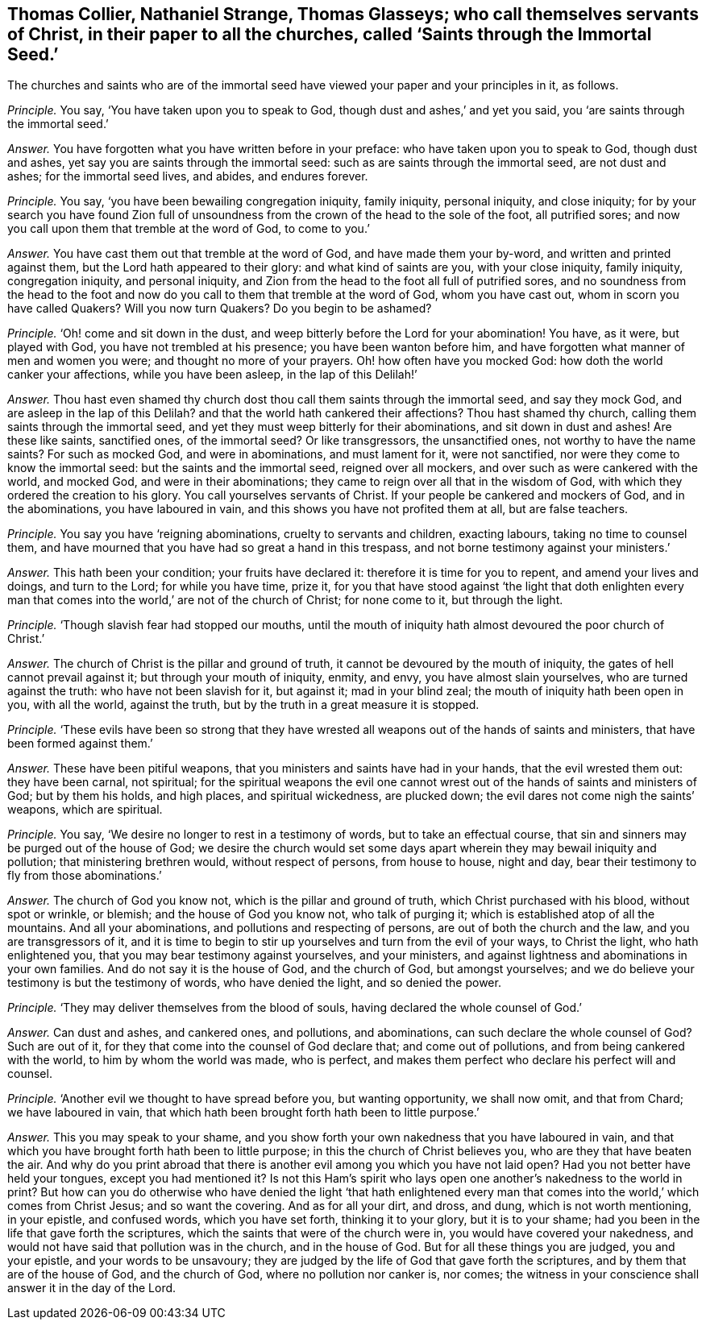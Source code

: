[.style-blurb, short="Saints through the Immortal Seed"]
== Thomas Collier, Nathaniel Strange, Thomas Glasseys; who call themselves servants of Christ, in their paper to all the churches, called '`Saints through the Immortal Seed.`'

[.heading-continuation-blurb]
The churches and saints who are of the immortal seed
have viewed your paper and your principles in it, as follows.

[.discourse-part]
_Principle._ You say, '`You have taken upon you to speak to God,
though dust and ashes,`' and yet you said, you '`are saints through the immortal seed.`'

[.discourse-part]
_Answer._ You have forgotten what you have written before in your preface:
who have taken upon you to speak to God, though dust and ashes,
yet say you are saints through the immortal seed:
such as are saints through the immortal seed, are not dust and ashes;
for the immortal seed lives, and abides, and endures forever.

[.discourse-part]
_Principle._ You say, '`you have been bewailing congregation iniquity, family iniquity,
personal iniquity, and close iniquity;
for by your search you have found Zion full of unsoundness
from the crown of the head to the sole of the foot,
all putrified sores; and now you call upon them that tremble at the word of God,
to come to you.`'

[.discourse-part]
_Answer._ You have cast them out that tremble at the word of God,
and have made them your by-word, and written and printed against them,
but the Lord hath appeared to their glory: and what kind of saints are you,
with your close iniquity, family iniquity, congregation iniquity, and personal iniquity,
and Zion from the head to the foot all full of putrified sores,
and no soundness from the head to the foot and now
do you call to them that tremble at the word of God,
whom you have cast out, whom in scorn you have called Quakers?
Will you now turn Quakers?
Do you begin to be ashamed?

[.discourse-part]
_Principle._ '`Oh! come and sit down in the dust,
and weep bitterly before the Lord for your abomination!
You have, as it were, but played with God, you have not trembled at his presence;
you have been wanton before him,
and have forgotten what manner of men and women you were;
and thought no more of your prayers.
Oh! how often have you mocked God: how doth the world canker your affections,
while you have been asleep, in the lap of this Delilah!`'

[.discourse-part]
_Answer._ Thou hast even shamed thy church dost thou call them saints through the immortal seed,
and say they mock God, and are asleep in the lap of this Delilah?
and that the world hath cankered their affections?
Thou hast shamed thy church, calling them saints through the immortal seed,
and yet they must weep bitterly for their abominations, and sit down in dust and ashes!
Are these like saints, sanctified ones, of the immortal seed?
Or like transgressors, the unsanctified ones, not worthy to have the name saints?
For such as mocked God, and were in abominations, and must lament for it,
were not sanctified, nor were they come to know the immortal seed:
but the saints and the immortal seed, reigned over all mockers,
and over such as were cankered with the world, and mocked God,
and were in their abominations; they came to reign over all that in the wisdom of God,
with which they ordered the creation to his glory.
You call yourselves servants of Christ.
If your people be cankered and mockers of God, and in the abominations,
you have laboured in vain, and this shows you have not profited them at all,
but are false teachers.

[.discourse-part]
_Principle._ You say you have '`reigning abominations, cruelty to servants and children,
exacting labours, taking no time to counsel them,
and have mourned that you have had so great a hand in this trespass,
and not borne testimony against your ministers.`'

[.discourse-part]
_Answer._ This hath been your condition; your fruits have declared it:
therefore it is time for you to repent, and amend your lives and doings,
and turn to the Lord; for while you have time, prize it,
for you that have stood against '`the light that doth enlighten every
man that comes into the world,`' are not of the church of Christ;
for none come to it, but through the light.

[.discourse-part]
_Principle._ '`Though slavish fear had stopped our mouths,
until the mouth of iniquity hath almost devoured the poor church of Christ.`'

[.discourse-part]
_Answer._ The church of Christ is the pillar and ground of truth,
it cannot be devoured by the mouth of iniquity,
the gates of hell cannot prevail against it; but through your mouth of iniquity, enmity,
and envy, you have almost slain yourselves, who are turned against the truth:
who have not been slavish for it, but against it; mad in your blind zeal;
the mouth of iniquity hath been open in you, with all the world, against the truth,
but by the truth in a great measure it is stopped.

[.discourse-part]
_Principle._ '`These evils have been so strong that they have wrested
all weapons out of the hands of saints and ministers,
that have been formed against them.`'

[.discourse-part]
_Answer._ These have been pitiful weapons, that you ministers and saints have had in your hands,
that the evil wrested them out: they have been carnal, not spiritual;
for the spiritual weapons the evil one cannot wrest
out of the hands of saints and ministers of God;
but by them his holds, and high places, and spiritual wickedness, are plucked down;
the evil dares not come nigh the saints`' weapons, which are spiritual.

[.discourse-part]
_Principle._ You say, '`We desire no longer to rest in a testimony of words,
but to take an effectual course,
that sin and sinners may be purged out of the house of God;
we desire the church would set some days apart wherein
they may bewail iniquity and pollution;
that ministering brethren would, without respect of persons, from house to house,
night and day, bear their testimony to fly from those abominations.`'

[.discourse-part]
_Answer._ The church of God you know not, which is the pillar and ground of truth,
which Christ purchased with his blood, without spot or wrinkle, or blemish;
and the house of God you know not, who talk of purging it;
which is established atop of all the mountains.
And all your abominations, and pollutions and respecting of persons,
are out of both the church and the law, and you are transgressors of it,
and it is time to begin to stir up yourselves and turn from the evil of your ways,
to Christ the light, who hath enlightened you,
that you may bear testimony against yourselves, and your ministers,
and against lightness and abominations in your own families.
And do not say it is the house of God, and the church of God, but amongst yourselves;
and we do believe your testimony is but the testimony of words,
who have denied the light, and so denied the power.

[.discourse-part]
_Principle._ '`They may deliver themselves from the blood of souls,
having declared the whole counsel of God.`'

[.discourse-part]
_Answer._ Can dust and ashes, and cankered ones, and pollutions, and abominations,
can such declare the whole counsel of God?
Such are out of it, for they that come into the counsel of God declare that;
and come out of pollutions, and from being cankered with the world,
to him by whom the world was made, who is perfect,
and makes them perfect who declare his perfect will and counsel.

[.discourse-part]
_Principle._ '`Another evil we thought to have spread before you, but wanting opportunity,
we shall now omit, and that from Chard; we have laboured in vain,
that which hath been brought forth hath been to little purpose.`'

[.discourse-part]
_Answer._ This you may speak to your shame,
and you show forth your own nakedness that you have laboured in vain,
and that which you have brought forth hath been to little purpose;
in this the church of Christ believes you, who are they that have beaten the air.
And why do you print abroad that there is another
evil among you which you have not laid open?
Had you not better have held your tongues, except you had mentioned it?
Is not this Ham`'s spirit who lays open one another`'s nakedness to the world in print?
But how can you do otherwise who have denied the light '`that hath enlightened
every man that comes into the world,`' which comes from Christ Jesus;
and so want the covering.
And as for all your dirt, and dross, and dung, which is not worth mentioning,
in your epistle, and confused words, which you have set forth, thinking it to your glory,
but it is to your shame; had you been in the life that gave forth the scriptures,
which the saints that were of the church were in, you would have covered your nakedness,
and would not have said that pollution was in the church, and in the house of God.
But for all these things you are judged, you and your epistle,
and your words to be unsavoury;
they are judged by the life of God that gave forth the scriptures,
and by them that are of the house of God, and the church of God,
where no pollution nor canker is, nor comes;
the witness in your conscience shall answer it in the day of the Lord.
